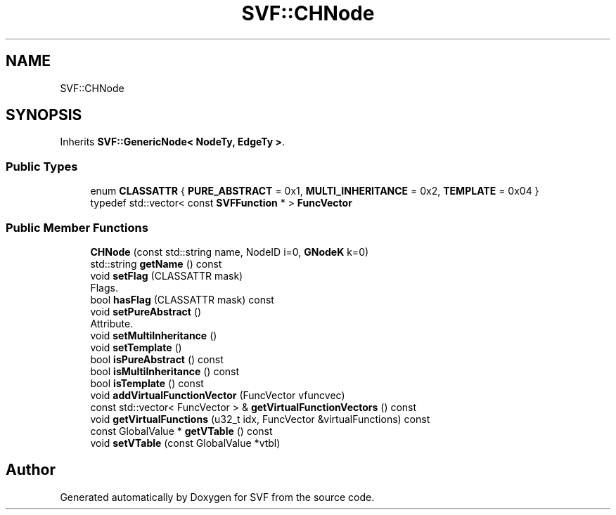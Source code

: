 .TH "SVF::CHNode" 3 "Sun Feb 14 2021" "SVF" \" -*- nroff -*-
.ad l
.nh
.SH NAME
SVF::CHNode
.SH SYNOPSIS
.br
.PP
.PP
Inherits \fBSVF::GenericNode< NodeTy, EdgeTy >\fP\&.
.SS "Public Types"

.in +1c
.ti -1c
.RI "enum \fBCLASSATTR\fP { \fBPURE_ABSTRACT\fP = 0x1, \fBMULTI_INHERITANCE\fP = 0x2, \fBTEMPLATE\fP = 0x04 }"
.br
.ti -1c
.RI "typedef std::vector< const \fBSVFFunction\fP * > \fBFuncVector\fP"
.br
.in -1c
.SS "Public Member Functions"

.in +1c
.ti -1c
.RI "\fBCHNode\fP (const std::string name, NodeID i=0, \fBGNodeK\fP k=0)"
.br
.ti -1c
.RI "std::string \fBgetName\fP () const"
.br
.ti -1c
.RI "void \fBsetFlag\fP (CLASSATTR mask)"
.br
.RI "Flags\&. "
.ti -1c
.RI "bool \fBhasFlag\fP (CLASSATTR mask) const"
.br
.ti -1c
.RI "void \fBsetPureAbstract\fP ()"
.br
.RI "Attribute\&. "
.ti -1c
.RI "void \fBsetMultiInheritance\fP ()"
.br
.ti -1c
.RI "void \fBsetTemplate\fP ()"
.br
.ti -1c
.RI "bool \fBisPureAbstract\fP () const"
.br
.ti -1c
.RI "bool \fBisMultiInheritance\fP () const"
.br
.ti -1c
.RI "bool \fBisTemplate\fP () const"
.br
.ti -1c
.RI "void \fBaddVirtualFunctionVector\fP (FuncVector vfuncvec)"
.br
.ti -1c
.RI "const std::vector< FuncVector > & \fBgetVirtualFunctionVectors\fP () const"
.br
.ti -1c
.RI "void \fBgetVirtualFunctions\fP (u32_t idx, FuncVector &virtualFunctions) const"
.br
.ti -1c
.RI "const GlobalValue * \fBgetVTable\fP () const"
.br
.ti -1c
.RI "void \fBsetVTable\fP (const GlobalValue *vtbl)"
.br
.in -1c

.SH "Author"
.PP 
Generated automatically by Doxygen for SVF from the source code\&.
